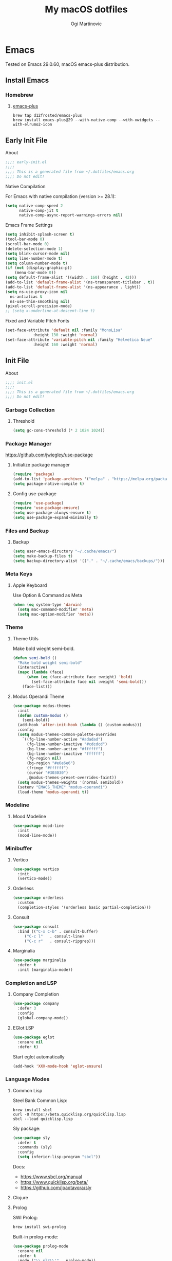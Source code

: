 #+TITLE: My macOS dotfiles
#+AUTHOR: Ogi Martinovic
#+OPTIONS: num:nil

#+TOC: 

* Emacs

Tested on Emacs 29.0.60, macOS emacs-plus distribution.

** Install Emacs

*** Homebrew

**** [[https://github.com/d12frosted/homebrew-emacs-plus][emacs-plus]]

#+begin_src shell :tangle no :eval no
  brew tap d12frosted/emacs-plus
  brew install emacs-plus@29 --with-native-comp --with-xwidgets --with-elrumo2-icon
#+end_src

** Early Init File
:properties:
:header-args: :tangle ~/.dotfiles/emacs/.config/emacs/early-init.el :eval no
:end:

**** About

#+begin_src emacs-lisp
  ;;;; early-init.el
  ;;;;
  ;;;; This is a generated file from ~/.dotfiles/emacs.org
  ;;;; Do not edit!
#+end_src

**** Native Compilation

For Emacs with native compilation (version >= 28.1):


#+begin_src emacs-lisp
  (setq native-comp-speed 2
        native-comp-jit t
        native-comp-async-report-warnings-errors nil)
#+end_src

**** Emacs Frame Settings

#+begin_src emacs-lisp
  (setq inhibit-splash-screen t)
  (tool-bar-mode 0)
  (scroll-bar-mode 0)
  (delete-selection-mode 1)
  (setq blink-cursor-mode nil)
  (setq line-number-mode t)
  (setq column-number-mode t)
  (if (not (display-graphic-p))
      (menu-bar-mode 0))
  (setq default-frame-alist '((width . 160) (height . 42)))
  (add-to-list 'default-frame-alist '(ns-transparent-titlebar . t))
  (add-to-list 'default-frame-alist '(ns-appearance . light))
  (setq ns-use-proxy-icon nil
	ns-antialias t
	ns-use-thin-smoothing nil)
  (pixel-scroll-precision-mode)
  ;; (setq x-underline-at-descent-line t)
#+end_src

**** Fixed and Variable Pitch Fonts

#+begin_src emacs-lisp
  (set-face-attribute 'default nil :family "MonoLisa"
		      :height 130 :weight 'normal)
  (set-face-attribute 'variable-pitch nil :family "Helvetica Neue"
		      :height 160 :weight 'normal)
#+end_src

** Init File
:properties:
:header-args: :tangle ~/.dotfiles/emacs/.config/emacs/init.el :eval no
:end:

**** About

#+begin_src emacs-lisp
  ;;;; init.el
  ;;;;
  ;;;; This is a generated file from ~/.dotfiles/emacs.org
  ;;;; Do not edit!
#+end_src

*** Garbage Collection

**** Threshold

#+begin_src emacs-lisp
  (setq gc-cons-threshold (* 2 1024 1024))
#+end_src

*** Package Manager

[[https://github.com/jwiegley/use-package]]

**** Initialize package manager

#+begin_src emacs-lisp
  (require 'package)
  (add-to-list 'package-archives '("melpa" . "https://melpa.org/packages/"))
  (setq package-native-compile t)
#+end_src

**** Config use-package

#+begin_src emacs-lisp
  (require 'use-package)
  (require 'use-package-ensure)
  (setq use-package-always-ensure t)
  (setq use-package-expand-minimally t)
#+end_src

*** Files and Backup

**** Backup

#+begin_src emacs-lisp
  (setq user-emacs-diructory "~/.cache/emacs/")
  (setq make-backup-files t)
  (setq backup-directory-alist '(("." . "~/.cache/emacs/backups/")))
#+end_src

*** Meta Keys

**** Apple Keyboard

Use Option & Command as Meta

#+begin_src emacs-lisp
  (when (eq system-type 'darwin)
    (setq mac-command-modifier 'meta)
    (setq mac-option-modifier 'meta))
#+end_src

*** Theme

**** Theme Utils

Make bold wieght semi-bold.

#+begin_src emacs-lisp
  (defun semi-bold ()
    "Make bold weight semi-bold"
    (interactive)
    (mapc (lambda (face)
	    (when (eq (face-attribute face :weight) 'bold)
	      (set-face-attribute face nil :weight 'semi-bold)))
	  (face-list)))
#+end_src

**** Modus Operandi Theme

#+begin_src emacs-lisp
  (use-package modus-themes
    :init
    (defun custom-modus ()
      (semi-bold))
    (add-hook 'after-init-hook (lambda () (custom-modus)))
    :config
    (setq modus-themes-common-palette-overrides
	  `((fg-line-number-active "#adadad")
	    (fg-line-number-inactive "#cdcdcd")
	    (bg-line-number-active "#ffffff")
	    (bg-line-number-inactive "ffffff")
	    (fg-region nil)
	    (bg-region "#e6e6e6")
	    (fringe "#ffffff")
	    (cursor "#303030")
	    ,@modus-themes-preset-overrides-faint))
    (setq modus-themes-weights '(normal semibold))
    (setenv "EMACS_THEME" "modus-operandi")
    (load-theme 'modus-operandi t))
#+end_src

*** Modeline

**** Mood Modeline

#+begin_src emacs-lisp
  (use-package mood-line
    :init
    (mood-line-mode))
#+end_src

*** Minibuffer

**** Vertico

#+begin_src emacs-lisp
  (use-package vertico
    :init
    (vertico-mode))
#+end_src

**** Orderless

#+begin_src emacs-lisp
  (use-package orderless
    :custom
    (completion-styles '(orderless basic partial-completion)))
#+end_src

**** Consult

#+begin_src emacs-lisp
  (use-package consult
    :bind (("C-x C-b" . consult-buffer)
	   ("C-c l"   . consult-line)
	   ("C-c r"   . consult-ripgrep)))
#+end_src

**** Marginalia

#+begin_src emacs-lisp
  (use-package marginalia
    :defer t
    :init (marginalia-mode))
#+end_src

*** Completion and LSP

**** Company Completion

#+begin_src emacs-lisp
  (use-package company
    :defer 3
    :config
    (global-company-mode))
#+end_src

**** EGlot LSP

#+begin_src emacs-lisp
  (use-package eglot
    :ensure nil
    :defer t)
#+end_src

Start eglot automatically

#+begin_src emacs-lisp :tangle no :eval no
  (add-hook 'XXX-mode-hook 'eglot-ensure)
#+end_src

*** Language Modes

**** Common Lisp

Steel Bank Common Lisp:

#+begin_src shell :tangle no :eval no
  brew install sbcl
  curl -O https://beta.quicklisp.org/quicklisp.lisp
  sbcl --load quicklisp.lisp
#+END_SRC

Sly package:

#+begin_src emacs-lisp
  (use-package sly
    :defer t
    :commands (sly)
    :config
    (setq inferior-lisp-program "sbcl"))
#+end_src

Docs:
- [[https://www.sbcl.org/manual]]  
- [[https://www.quicklisp.org/beta/]]
- [[https://github.com/joaotavora/sly]]

**** Clojure

**** Prolog

SWI Prolog:

#+begin_src sh :tangle no :eval no
  brew install swi-prolog
#+END_SRC

Built-in prolog-mode:

#+begin_src emacs-lisp
  (use-package prolog-mode
    :ensure nil
    :defer t
    :mode ("\\.pl?\\'" . prolog-mode))
#+end_src

Docs:

[[https://www.swi-prolog.org/pldoc/refman/]]

**** Rust

#+begin_src emacs-lisp
  (use-package rust-mode
    :defer t
    :config
    (setq rust-format-on-save t))
#+end_src

**** Go

#+begin_src emacs-lisp
  (use-package go-mode
    :defer t
    :config
    (defun project-find-go-module (dir)
      (when-let ((root (locate-dominating-file dir "go.mod")))
	(cons 'go-module root)))

    (cl-defmethod project-root ((project (head go-module)))
      (cdr project))

    (add-hook 'project-find-functions #'project-find-go-module)
    (add-hook 'go-mode-hook (lambda () (setq-local compile-command "go build ")))
    (add-hook 'go-mode-hook (lambda () (setq tab-width 4))))
#+end_src

**** C

#+begin_src emacs-lisp
  (use-package c-mode
    :ensure nil
    :defer t
    :init (setq c-basic-offset 4)
    :config
    (add-hook 'c-mode-hook
	      (lambda ()
		(setq comment-start "//" comment-end ""))))
#+end_src

**** Python

#+begin_src emacs-lisp
  (use-package python
    :ensure nil
    :defer t
    :hook (python-mode-hook . eldoc-mode))
#+end_src

*** Git

**** Magit

#+begin_src emacs-lisp
  (use-package magit
    :defer t)
#+end_src

*** Prog Modes

**** Line Numbers

#+begin_src emacs-lisp
  (add-hook 'prog-mode-hook 'display-line-numbers-mode)
#+end_src

**** Dockerfile

#+begin_src emacs-lisp
  (use-package dockerfile-mode
    :defer t
    :mode ("Dockerfile\\'" . dockerfile-mode))
#+end_src

**** ProtoBuf

#+begin_src emacs-lisp
  (use-package protobuf-mode
    :defer t
    :defer t)
#+end_src

**** YAML

#+begin_src emacs-lisp
  (use-package yaml-mode
    :defer t
    :mode ("\\.yml\\'" . yaml-mode))
#+end_src

**** Web HTML/JS

#+begin_src emacs-lisp
  (use-package web-mode
    :defer t
    :init
    (add-to-list 'auto-mode-alist '("\\.html?\\'" . web-mode)))
#+end_src

**** Rest Client

#+begin_src emacs-lisp
  (use-package restclient
    :defer t
    :init
    (add-to-list 'auto-mode-alist '("\\.restclient\\'" . restclient-mode)))
#+end_src

**** DotEnv

#+begin_src emacs-lisp
  ;; (use-package dotenv
  ;;   :quelpa
  ;;   (dotenv :repo "pkulev/dotenv.el"
  ;;           :fetcher github :upgrade t))
#+end_src

**** Shell

#+begin_src emacs-lisp
  (add-hook 'sh-mode-hook
	(lambda ()
	  (setq sh-basic-offset 2
		sh-indentation 2)))
#+end_src

**** Snippets

#+begin_src emacs-lisp
  (use-package yasnippet
    :defer t
    :config
    (yas-reload-all)
    (add-hook 'prog-mode-hook #'yas-minor-mode))
#+end_src

*** Terminal

**** VTerm

[[https://github.com/akermu/emacs-libvterm]]

#+begin_src emacs-lisp
  (use-package vterm
    :defer t
    :config
    (setq vterm-shell "/bin/zsh")
    (setq vterm-disable-bold t))
#+end_src

**** Multi VTerm

#+begin_src emacs-lisp
  (use-package multi-vterm
    :defer t
    :bind ("C-c t" . multi-vterm))
#+end_src

*** Documents

**** Prerequisites

#+begin_src shell :tangle no :eval no
  brew install pandoc
  brew install graphviz
  brew install grip
  brew install aspell
  brew install basictex
#+end_src

Make sure //Library/TeX/texbin/ is in the /PATH/.

#+begin_src bash :tangle no :eval no
  sudo tmlmgr update --self
  sudo tlmgr install capt-of
  sudo tlmgr install wrapfig
#+end_src

**** Browser

#+begin_src emacs-lisp
  (setq browse-url-browser-function 'xwidget-webkit-browse-url)
#+end_src

***** Search Google

#+begin_src emacs-lisp
  (defun google ()
    (interactive)
    (xwidget-webkit-browse-url "https://google.com"))
#+end_src

***** Search DuckDuckGo

#+begin_src emacs-lisp
  (defun duckduckgo ()
    (interactive)
    (xwidget-webkit-browse-url "https://duckduckgo.com"))
#+end_src

**** Render Markdown and Org Mode

#+begin_src emacs-lisp
  (use-package grip-mode
    :defer t
    :custom (grip-preview-use-webkit t))
#+end_src

#+begin_src shell :tangle no
  touch ~/.authinfo
  chmod 600 ~/.authinfo 
#+end_src

#+begin_src shell :tangle no
  host api.github.com user ogimart password <github-api-token>
#+end_src	

#+begin_src emacs-lisp :tangle no
  (use-package grip-mode
    :defer t
    :init
    (require 'auth-source)
    (let ((credentials (auth-source-user-and-password "api.github.com")))
      (setq grip-github-user (car credentials)
	    grip-github-password (cadr credentials)))
    :custom
    (grip-preview-use-webkit t))
#+end_src

**** Exported code blocks syntax highlighting

#+begin_src emacs-lisp
  (use-package htmlize
    :defer t)
#+end_src

**** Spell Check

#+begin_src emacs-lisp
  (use-package flyspell
    :ensure nil
    :defer t
    :custom
    (ispell-program-name "aspell")
    (aspell-dictionary "en_US-wo_accents")
    (aspell-program-name "/opt/homebrew/bin/aspell")
    (ispell-dictionary "en_US-wo_accents")
    (ispell-program-name "/opt/homebrew/bin/aspell")
    :config
    ;; (define-key flyspell-mode-map [down-mouse-3] 'flyspell-correct-word)
    (add-hook 'org-mode-hook 'flyspell-mode)
    (add-hook 'org-mode-hook 'markdown-mode)
    (add-hook 'TeX-mode-hook 'flyspell-mode))
#+end_src

**** Markdown

#+begin_src emacs-lisp
  (use-package markdown-mode
    :defer t
    :commands (mardown-mode gfm-mode)
    :mode (("\\.md\\'" . gfm-mode)
	   ("\\.markdown\\'" . markdown-mode))
    :init
    (setq markdown-command "pandoc"))
#+end_src

**** GraphViz

#+begin_src emacs-lisp
  (use-package graphviz-dot-mode)
    ;; :init
    ;; (add-to-list 'org-src-lang-modes '("dot" . graphviz-dot)))
#+end_src

# todo: https://plantuml.com/emacs

**** Org Mode

# TODO
# (setq org-superstar-headline-bullets-list '("⁖" "◉" "○" "✸" "✿"))
# https://github.com/ofosos/ox-epub

#+begin_src emacs-lisp
  (use-package org
    :ensure nil
    :defer t
    :config
    ;; export
    (require 'ox-md nil t)
    (require 'ox-gfm nil t)
    ;; theme
    ;; (if (eq current-theme 'light)
    ;;	(org-light-theme)
    ;; (org-dark-theme))
    (setq org-hide-emphasis-markers nil)
    (setq org-src-fontify-natively t))

  (use-package ox-gfm
    :after org)
#+end_src

*** Key Bindings and Utils

**** Utils

#+begin_src emacs-lisp
  (use-package which-key
    :init
    (which-key-mode))
#+end_src

#+begin_src emacs-lisp
  (global-set-key (kbd "C-x k") 'kill-this-buffer)
#+end_src

**** Helper Functions

***  Vim Emulator

**** evil

#+begin_src emacs-lisp
  (use-package evil
    :defer 3
    :config
    (setq evil-default-state 'emacs)
    (setq evil-disable-insert-state-bindings t)
    (evil-set-initial-state 'vterm-mode 'emacs)
    (evil-set-initial-state 'shell-mode 'emacs)
    (evil-set-initial-state 'eshell-mode 'emacs)
    (evil-mode 0))
#+end_src

*** Custom Set Variables

**** Emacs generated

#+begin_src emacs-lisp
  (setq custom-file (concat user-emacs-directory "custom.el"))
  (load custom-file 'noerror)
#+end_src

# https://github.com/casouri/tree-sitter-module
